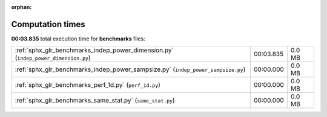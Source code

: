 
:orphan:

.. _sphx_glr_benchmarks_sg_execution_times:

Computation times
=================
**00:03.835** total execution time for **benchmarks** files:

+------------------------------------------------------------------------------------+-----------+--------+
| :ref:`sphx_glr_benchmarks_indep_power_dimension.py` (``indep_power_dimension.py``) | 00:03.835 | 0.0 MB |
+------------------------------------------------------------------------------------+-----------+--------+
| :ref:`sphx_glr_benchmarks_indep_power_sampsize.py` (``indep_power_sampsize.py``)   | 00:00.000 | 0.0 MB |
+------------------------------------------------------------------------------------+-----------+--------+
| :ref:`sphx_glr_benchmarks_perf_1d.py` (``perf_1d.py``)                             | 00:00.000 | 0.0 MB |
+------------------------------------------------------------------------------------+-----------+--------+
| :ref:`sphx_glr_benchmarks_same_stat.py` (``same_stat.py``)                         | 00:00.000 | 0.0 MB |
+------------------------------------------------------------------------------------+-----------+--------+

